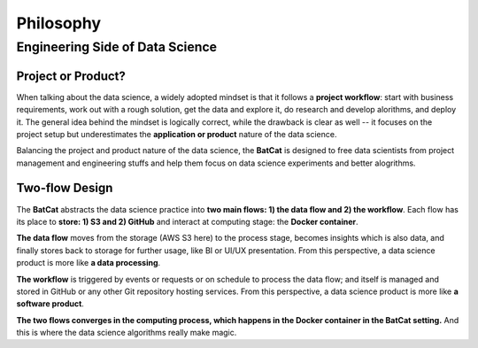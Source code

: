 Philosophy
**********

Engineering Side of Data Science
================================

Project or Product?
-------------------

When talking about the data science, a widely adopted mindset is that it follows a **project workflow**: start with business requirements, work out with a rough solution, get the data and explore it, do research and develop alorithms, and deploy it. The general idea behind the mindset is logically correct, while the drawback is clear as well -- it focuses on the project setup but underestimates the **application or product** nature of the data science.

Balancing the project and product nature of the data science, the **BatCat** is designed to free data scientists from project management and engineering stuffs and help them focus on data science experiments and better alogrithms. 

Two-flow Design
---------------

The **BatCat** abstracts the data science practice into **two main flows: 1) the data flow and 2) the workflow**. Each flow has its place to **store: 1) S3 and 2) GitHub** and interact at computing stage: the **Docker container**.

.. image:: images/flows.png
  :align: center
  
**The data flow** moves from the storage (AWS S3 here) to the process stage, becomes insights which is also data, and finally stores back to storage for further usage, like BI or UI/UX presentation. From this perspective, a data science product is more like **a data processing**. 

**The workflow** is triggered by events or requests or on schedule to process the data flow; and itself is managed and stored in GitHub or any other Git repository hosting services. From this perspective, a data science product is more like **a software product**.

**The two flows converges in the computing process, which happens in the Docker container in the BatCat setting.** And this is where the data science algorithms really make magic. 